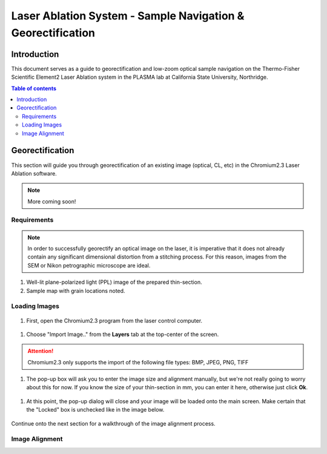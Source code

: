 Laser Ablation System - Sample Navigation & Georectification
#############################################################

Introduction
*************
This document serves as a guide to georectification and low-zoom optical sample navigation on the Thermo-Fisher Scientific Element2 Laser Ablation system in the PLASMA lab at California State University, Northridge.

.. contents:: Table of contents

Georectification
*****************
This section will guide you through georectification of an existing image (optical, CL, etc) in the Chromium2.3 Laser Ablation software.

.. Note:: More coming soon!

Requirements
=============

.. Note:: In order to successfully georectify an optical image on the laser, it is imperative that it does not already contain any significant dimensional distortion from a stitching process. For this reason, images from the SEM or Nikon petrographic microscope are ideal.

#. Well-lit plane-polarized light (PPL) image of the prepared thin-section.

#. Sample map with grain locations noted.

Loading Images
===============

.. figure:: ../images/chromiumDesktop.png
  :alt: Windows desktop with Chromium2.3 icon noted.
  :align: center

#. First, open the Chromium2.3 program from the laser control computer.

.. figure:: ../images/chromiumHome.png
  :alt: Windows desktop with Chromium2.3 icon noted.
  :align: center

#. Choose "Import Image.." from the **Layers** tab at the top-center of the screen.

.. figure:: ../images/ChromiumLayers_import.jpg
  :alt: Labeled image of Chromium2.3 software.
  :align: center

.. Attention::
  Chromium2.3 only supports the import of the following file types: BMP, JPEG, PNG, TIFF

#. The pop-up box will ask you to enter the image size and alignment manually, but we're not really going to worry about this for now. If you know the size of your thin-section in mm, you can enter it here, otherwise just click **Ok**.

.. figure:: ../images/ImageAlignMenu.jpg
  :alt: Labeled image of Chromium2.3 software.
  :align: center

#. At this point, the pop-up dialog will close and your image will be loaded onto the main screen. Make certain that the "Locked" box is unchecked like in the image below.

.. figure:: ../images/Unlock.jpg
  :alt: Labeled image of Chromium2.3 software.
  :align: center

Continue onto the next section for a walkthrough of the image alignment process.

Image Alignment
================
